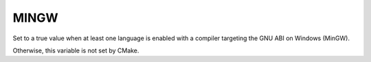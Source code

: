 MINGW
-----

.. versionadded:: 3.2

Set to a true value when at least one language is enabled
with a compiler targeting the GNU ABI on Windows (MinGW).

Otherwise, this variable is not set by CMake.
